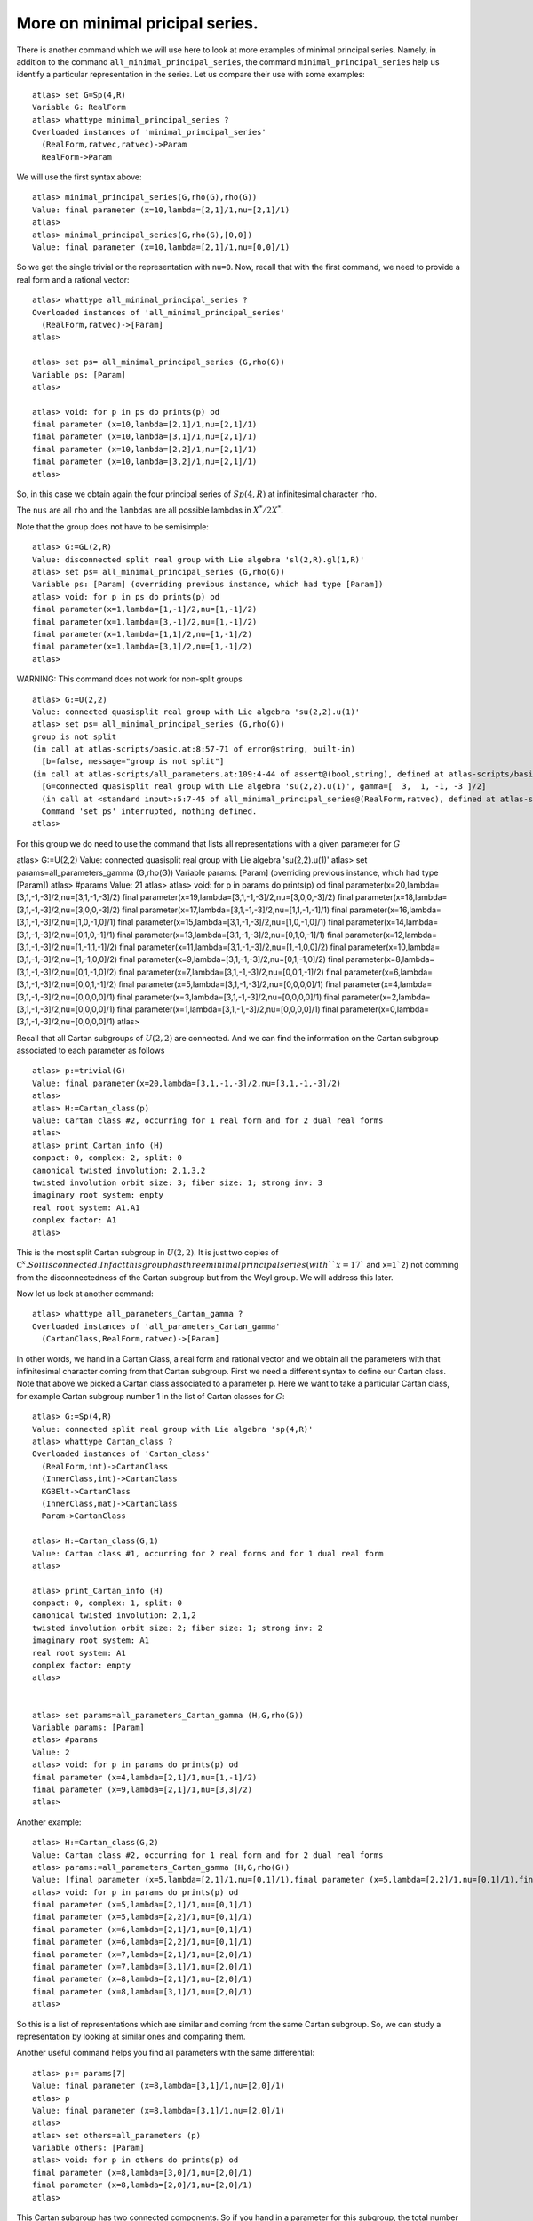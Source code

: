 More on minimal pricipal series.
=================================

There is another command which we will use here to look at more
examples of minimal principal series. Namely, in addition to the
command ``all_minimal_principal_series``, the command
``minimal_principal_series`` help us identify a particular
representation in the series. Let us compare their use with some
examples::


   atlas> set G=Sp(4,R)
   Variable G: RealForm
   atlas> whattype minimal_principal_series ?
   Overloaded instances of 'minimal_principal_series'
     (RealForm,ratvec,ratvec)->Param
     RealForm->Param

We will use the first syntax above::

   atlas> minimal_principal_series(G,rho(G),rho(G))
   Value: final parameter (x=10,lambda=[2,1]/1,nu=[2,1]/1)
   atlas>
   atlas> minimal_principal_series(G,rho(G),[0,0])
   Value: final parameter (x=10,lambda=[2,1]/1,nu=[0,0]/1)

So we get the single trivial or the representation with ``nu=0``. Now, recall that with the first command, we need to provide a real form and a rational vector::

   atlas> whattype all_minimal_principal_series ?
   Overloaded instances of 'all_minimal_principal_series'
     (RealForm,ratvec)->[Param]
   atlas> 

   atlas> set ps= all_minimal_principal_series (G,rho(G))
   Variable ps: [Param]
   atlas>

   atlas> void: for p in ps do prints(p) od
   final parameter (x=10,lambda=[2,1]/1,nu=[2,1]/1)
   final parameter (x=10,lambda=[3,1]/1,nu=[2,1]/1)
   final parameter (x=10,lambda=[2,2]/1,nu=[2,1]/1)
   final parameter (x=10,lambda=[3,2]/1,nu=[2,1]/1)
   atlas> 

So, in this case we obtain again the four principal series of
:math:`Sp(4,R)` at infinitesimal character ``rho``.

The ``nus`` are all ``rho`` and the ``lambdas`` are all possible lambdas in :math:`X^*/2X^*`.

Note that the group does not have to be semisimple::

   atlas> G:=GL(2,R)
   Value: disconnected split real group with Lie algebra 'sl(2,R).gl(1,R)'
   atlas> set ps= all_minimal_principal_series (G,rho(G))
   Variable ps: [Param] (overriding previous instance, which had type [Param])
   atlas> void: for p in ps do prints(p) od
   final parameter(x=1,lambda=[1,-1]/2,nu=[1,-1]/2)
   final parameter(x=1,lambda=[3,-1]/2,nu=[1,-1]/2)
   final parameter(x=1,lambda=[1,1]/2,nu=[1,-1]/2)
   final parameter(x=1,lambda=[3,1]/2,nu=[1,-1]/2)
   atlas> 

WARNING: This command does not work for non-split groups ::

   atlas> G:=U(2,2)
   Value: connected quasisplit real group with Lie algebra 'su(2,2).u(1)'
   atlas> set ps= all_minimal_principal_series (G,rho(G))
   group is not split
   (in call at atlas-scripts/basic.at:8:57-71 of error@string, built-in)
     [b=false, message="group is not split"]
   (in call at atlas-scripts/all_parameters.at:109:4-44 of assert@(bool,string), defined at atlas-scripts/basic.at:8:4-74)
     [G=connected quasisplit real group with Lie algebra 'su(2,2).u(1)', gamma=[  3,  1, -1, -3 ]/2]
     (in call at <standard input>:5:7-45 of all_minimal_principal_series@(RealForm,ratvec), defined at atlas-scripts/all_parameters.at:108:4--110:63)
     Command 'set ps' interrupted, nothing defined.
   atlas>

For this group we do need to use the command that lists all
representations with a given parameter for :math:`G` ::

atlas> G:=U(2,2)
Value: connected quasisplit real group with Lie algebra 'su(2,2).u(1)'
atlas> set params=all_parameters_gamma (G,rho(G))
Variable params: [Param] (overriding previous instance, which had type [Param])
atlas> #params
Value: 21
atlas>
atlas> void: for p in params do prints(p) od
final parameter(x=20,lambda=[3,1,-1,-3]/2,nu=[3,1,-1,-3]/2)
final parameter(x=19,lambda=[3,1,-1,-3]/2,nu=[3,0,0,-3]/2)
final parameter(x=18,lambda=[3,1,-1,-3]/2,nu=[3,0,0,-3]/2)
final parameter(x=17,lambda=[3,1,-1,-3]/2,nu=[1,1,-1,-1]/1)
final parameter(x=16,lambda=[3,1,-1,-3]/2,nu=[1,0,-1,0]/1)
final parameter(x=15,lambda=[3,1,-1,-3]/2,nu=[1,0,-1,0]/1)
final parameter(x=14,lambda=[3,1,-1,-3]/2,nu=[0,1,0,-1]/1)
final parameter(x=13,lambda=[3,1,-1,-3]/2,nu=[0,1,0,-1]/1)
final parameter(x=12,lambda=[3,1,-1,-3]/2,nu=[1,-1,1,-1]/2)
final parameter(x=11,lambda=[3,1,-1,-3]/2,nu=[1,-1,0,0]/2)
final parameter(x=10,lambda=[3,1,-1,-3]/2,nu=[1,-1,0,0]/2)
final parameter(x=9,lambda=[3,1,-1,-3]/2,nu=[0,1,-1,0]/2)
final parameter(x=8,lambda=[3,1,-1,-3]/2,nu=[0,1,-1,0]/2)
final parameter(x=7,lambda=[3,1,-1,-3]/2,nu=[0,0,1,-1]/2)
final parameter(x=6,lambda=[3,1,-1,-3]/2,nu=[0,0,1,-1]/2)
final parameter(x=5,lambda=[3,1,-1,-3]/2,nu=[0,0,0,0]/1)
final parameter(x=4,lambda=[3,1,-1,-3]/2,nu=[0,0,0,0]/1)
final parameter(x=3,lambda=[3,1,-1,-3]/2,nu=[0,0,0,0]/1)
final parameter(x=2,lambda=[3,1,-1,-3]/2,nu=[0,0,0,0]/1)
final parameter(x=1,lambda=[3,1,-1,-3]/2,nu=[0,0,0,0]/1)
final parameter(x=0,lambda=[3,1,-1,-3]/2,nu=[0,0,0,0]/1)
atlas> 

Recall that all Cartan subgroups of :math:`U(2,2)` are connected. And we can find the information on the Cartan subgroup associated to each parameter as follows :: 

   atlas> p:=trivial(G)
   Value: final parameter(x=20,lambda=[3,1,-1,-3]/2,nu=[3,1,-1,-3]/2)
   atlas>
   atlas> H:=Cartan_class(p)
   Value: Cartan class #2, occurring for 1 real form and for 2 dual real forms
   atlas>
   atlas> print_Cartan_info (H)
   compact: 0, complex: 2, split: 0
   canonical twisted involution: 2,1,3,2
   twisted involution orbit size: 3; fiber size: 1; strong inv: 3
   imaginary root system: empty
   real root system: A1.A1
   complex factor: A1
   atlas>

This is the most split Cartan subgroup in :math:`U(2,2)`. It is just
two copies of :math:`{\mathbb C}^x. So it is connected. In fact this
group has three minimal principal series (with ``x=17`` and ``x=1`2``)
not comming from the disconnectedness of the Cartan subgroup but from
the Weyl group. We will address this later.


Now let us look at another command::

   atlas> whattype all_parameters_Cartan_gamma ?
   Overloaded instances of 'all_parameters_Cartan_gamma'
     (CartanClass,RealForm,ratvec)->[Param]

In other words, we hand in a Cartan Class, a real form and rational
vector and we obtain all the parameters with that infinitesimal
character coming from that Cartan subgroup. First we need a different syntax to
define our Cartan class. Note that above we picked a Cartan class
associated to a parameter ``p``. Here we want to take a particular
Cartan class, for example Cartan subgroup number 1 in the list of Cartan
classes for :math:`G`::

   atlas> G:=Sp(4,R)
   Value: connected split real group with Lie algebra 'sp(4,R)'
   atlas> whattype Cartan_class ?
   Overloaded instances of 'Cartan_class'
     (RealForm,int)->CartanClass
     (InnerClass,int)->CartanClass
     KGBElt->CartanClass
     (InnerClass,mat)->CartanClass
     Param->CartanClass

   atlas> H:=Cartan_class(G,1)
   Value: Cartan class #1, occurring for 2 real forms and for 1 dual real form
   atlas>

   atlas> print_Cartan_info (H)
   compact: 0, complex: 1, split: 0
   canonical twisted involution: 2,1,2
   twisted involution orbit size: 2; fiber size: 1; strong inv: 2
   imaginary root system: A1
   real root system: A1
   complex factor: empty
   atlas>


   atlas> set params=all_parameters_Cartan_gamma (H,G,rho(G))
   Variable params: [Param]
   atlas> #params
   Value: 2
   atlas> void: for p in params do prints(p) od
   final parameter (x=4,lambda=[2,1]/1,nu=[1,-1]/2)
   final parameter (x=9,lambda=[2,1]/1,nu=[3,3]/2)
   atlas>

Another example::

   atlas> H:=Cartan_class(G,2)
   Value: Cartan class #2, occurring for 1 real form and for 2 dual real forms
   atlas> params:=all_parameters_Cartan_gamma (H,G,rho(G))
   Value: [final parameter (x=5,lambda=[2,1]/1,nu=[0,1]/1),final parameter (x=5,lambda=[2,2]/1,nu=[0,1]/1),final parameter (x=6,lambda=[2,1]/1,nu=[0,1]/1),final parameter (x=6,lambda=[2,2]/1,nu=[0,1]/1),final parameter (x=7,lambda=[2,1]/1,nu=[2,0]/1),final parameter (x=7,lambda=[3,1]/1,nu=[2,0]/1),final parameter (x=8,lambda=[2,1]/1,nu=[2,0]/1),final parameter (x=8,lambda=[3,1]/1,nu=[2,0]/1)]
   atlas> void: for p in params do prints(p) od
   final parameter (x=5,lambda=[2,1]/1,nu=[0,1]/1)
   final parameter (x=5,lambda=[2,2]/1,nu=[0,1]/1)
   final parameter (x=6,lambda=[2,1]/1,nu=[0,1]/1)
   final parameter (x=6,lambda=[2,2]/1,nu=[0,1]/1)
   final parameter (x=7,lambda=[2,1]/1,nu=[2,0]/1)
   final parameter (x=7,lambda=[3,1]/1,nu=[2,0]/1)
   final parameter (x=8,lambda=[2,1]/1,nu=[2,0]/1)
   final parameter (x=8,lambda=[3,1]/1,nu=[2,0]/1)
   atlas>

So this is a list of representations which are similar and coming from
the same Cartan subgroup. So, we can study a representation by looking at similar ones and comparing them.

Another useful command helps you find all parameters with the same differential::

   atlas> p:= params[7]
   Value: final parameter (x=8,lambda=[3,1]/1,nu=[2,0]/1)
   atlas> p
   Value: final parameter (x=8,lambda=[3,1]/1,nu=[2,0]/1)
   atlas>
   atlas> set others=all_parameters (p)
   Variable others: [Param]
   atlas> void: for p in others do prints(p) od
   final parameter (x=8,lambda=[3,0]/1,nu=[2,0]/1)
   final parameter (x=8,lambda=[2,0]/1,nu=[2,0]/1)
   atlas>

This Cartan subgroup has two connected components. So if you hand in a parameter for this subgroup, the total number of parameters with the same differential is two and this commands gives the list of all of them